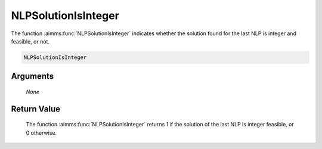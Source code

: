 .. aimms:function:: NLPSolutionIsInteger(None)

.. _NLPSolutionIsInteger:

NLPSolutionIsInteger
====================

The function :aimms:func:`NLPSolutionIsInteger` indicates whether the solution
found for the last NLP is integer and feasible, or not.

.. code-block:: aimms

    NLPSolutionIsInteger

Arguments
---------

    *None*

Return Value
------------

    The function :aimms:func:`NLPSolutionIsInteger` returns 1 if the solution of the
    last NLP is integer feasible, or 0 otherwise.

